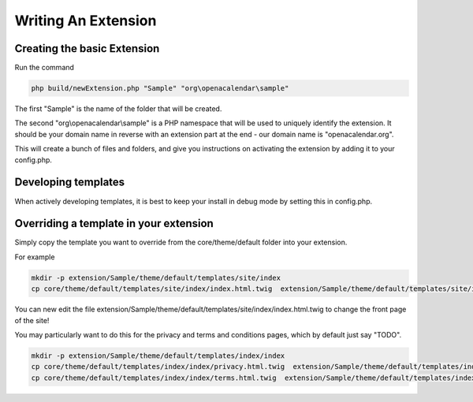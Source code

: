 Writing An Extension
====================

Creating the basic Extension
----------------------------


Run the command

.. code-block:: bash

    php build/newExtension.php "Sample" "org\openacalendar\sample"

The first "Sample" is the name of the folder that will be created.

The second "org\\openacalendar\\sample" is a PHP namespace that will be used to uniquely identify the extension. 
It should be your domain name in reverse with an extension part at the end - our domain name is "openacalendar.org".

This will create a bunch of files and folders, and give you instructions on activating the extension by adding it to your config.php.

Developing templates
--------------------

When actively developing templates, it is best to keep your install in debug mode by setting this in config.php.

Overriding a template in your extension
---------------------------------------

Simply copy the template you want to override from the core/theme/default folder into your extension.

For example

.. code-block:: bash

    mkdir -p extension/Sample/theme/default/templates/site/index
    cp core/theme/default/templates/site/index/index.html.twig  extension/Sample/theme/default/templates/site/index

You can new edit the file extension/Sample/theme/default/templates/site/index/index.html.twig to change the front page of the site!

You may particularly want to do this for the privacy and terms and conditions pages, which by default just say "TODO".


.. code-block:: bash

    mkdir -p extension/Sample/theme/default/templates/index/index
    cp core/theme/default/templates/index/index/privacy.html.twig  extension/Sample/theme/default/templates/index/index
    cp core/theme/default/templates/index/index/terms.html.twig  extension/Sample/theme/default/templates/index/index
    


